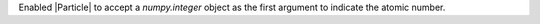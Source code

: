 Enabled |Particle| to accept a `numpy.integer` object as the first argument to indicate the atomic number.
